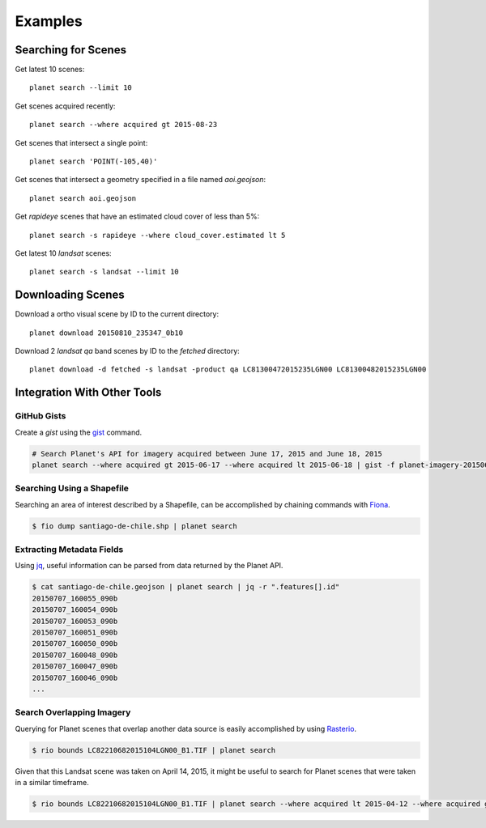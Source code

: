 Examples
========


Searching for Scenes
--------------------

Get latest 10 scenes::

    planet search --limit 10

Get scenes acquired recently::

    planet search --where acquired gt 2015-08-23

Get scenes that intersect a single point::

    planet search 'POINT(-105,40)'

Get scenes that intersect a geometry specified in a file named `aoi.geojson`::

    planet search aoi.geojson

Get `rapideye` scenes that have an estimated cloud cover of less than 5%::

    planet search -s rapideye --where cloud_cover.estimated lt 5

Get latest 10 `landsat` scenes::

    planet search -s landsat --limit 10


Downloading Scenes
------------------

Download a ortho visual scene by ID to the current directory::

    planet download 20150810_235347_0b10

Download 2 `landsat` `qa` band scenes by ID to the `fetched` directory::

    planet download -d fetched -s landsat -product qa LC81300472015235LGN00 LC81300482015235LGN00


Integration With Other Tools
----------------------------

GitHub Gists
............

Create a `gist` using the `gist <http://defunkt.io/gist/>`_ command.

.. code-block:: bash

    # Search Planet's API for imagery acquired between June 17, 2015 and June 18, 2015
    planet search --where acquired gt 2015-06-17 --where acquired lt 2015-06-18 | gist -f planet-imagery-20150617-20150618.geojson

.. raw:: html

    <div style="margin-top:10px; margin-bottom:20px">
      <iframe class='ghmap' width="640" height="400" src="https://render.githubusercontent.com/view/geojson/?url=https%3A%2F%2Fgist.githubusercontent.com%2Fkapadia%2F6e722427cecd9ac79971%2Fraw%2Fhyperion-20150401-20150501.geojson#aa859151-d85a-414d-865c-9704fae891a1" frameborder="0"></iframe>
    </div>

    <script>
    window.onresize = function(e) {
      var mainEl = document.querySelector('#planet-cli');

      var mapElems = document.querySelectorAll('.ghmap');
      for (var i = 0; i < mapElems.length; i++) {
        mapElems[i].width = mainEl.clientWidth;
      }
    }

    window.onresize();
    </script>

Searching Using a Shapefile
...........................

Searching an area of interest described by a Shapefile, can be accomplished by chaining commands with `Fiona <https://github.com/Toblerity/Fiona>`_.

.. code-block:: bash

    $ fio dump santiago-de-chile.shp | planet search

Extracting Metadata Fields
..........................

Using `jq <http://stedolan.github.io/jq/>`_, useful information can be parsed from data returned by the Planet API.

.. code-block:: bash

    $ cat santiago-de-chile.geojson | planet search | jq -r ".features[].id"
    20150707_160055_090b
    20150707_160054_090b
    20150707_160053_090b
    20150707_160051_090b
    20150707_160050_090b
    20150707_160048_090b
    20150707_160047_090b
    20150707_160046_090b
    ...

Search Overlapping Imagery
..........................

Querying for Planet scenes that overlap another data source is easily accomplished by using `Rasterio <https://github.com/mapbox/rasterio>`_.

.. code-block:: bash

    $ rio bounds LC82210682015104LGN00_B1.TIF | planet search

Given that this Landsat scene was taken on April 14, 2015, it might be useful to search for Planet scenes that were taken in a similar timeframe.

.. code-block:: bash

    $ rio bounds LC82210682015104LGN00_B1.TIF | planet search --where acquired lt 2015-04-12 --where acquired gt 2015-04-14
